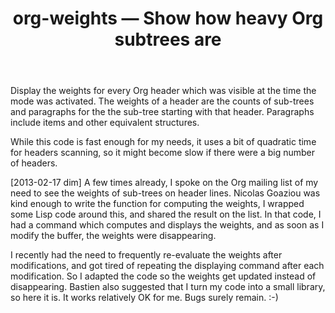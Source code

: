 #+TITLE: org-weights — Show how heavy Org subtrees are

Display the weights for every Org header which was visible at the time
the mode was activated.  The weights of a header are the counts of
sub-trees and paragraphs for the the sub-tree starting with that header.
Paragraphs include items and other equivalent structures.

While this code is fast enough for my needs, it uses a bit of
quadratic time for headers scanning, so it might become slow if there
were a big number of headers.

[2013-02-17 dim] A few times already, I spoke on the Org mailing list
of my need to see the weights of sub-trees on header lines.  Nicolas
Goaziou was kind enough to write the function for computing the
weights, I wrapped some Lisp code around this, and shared the result
on the list.  In that code, I had a command which computes and
displays the weights, and as soon as I modify the buffer, the weights
were disappearing.

I recently had the need to frequently re-evaluate the weights after
modifications, and got tired of repeating the displaying command after
each modification.  So I adapted the code so the weights get updated
instead of disappearing.  Bastien also suggested that I turn my code
into a small library, so here it is.  It works relatively OK for me.
Bugs surely remain. :-)
